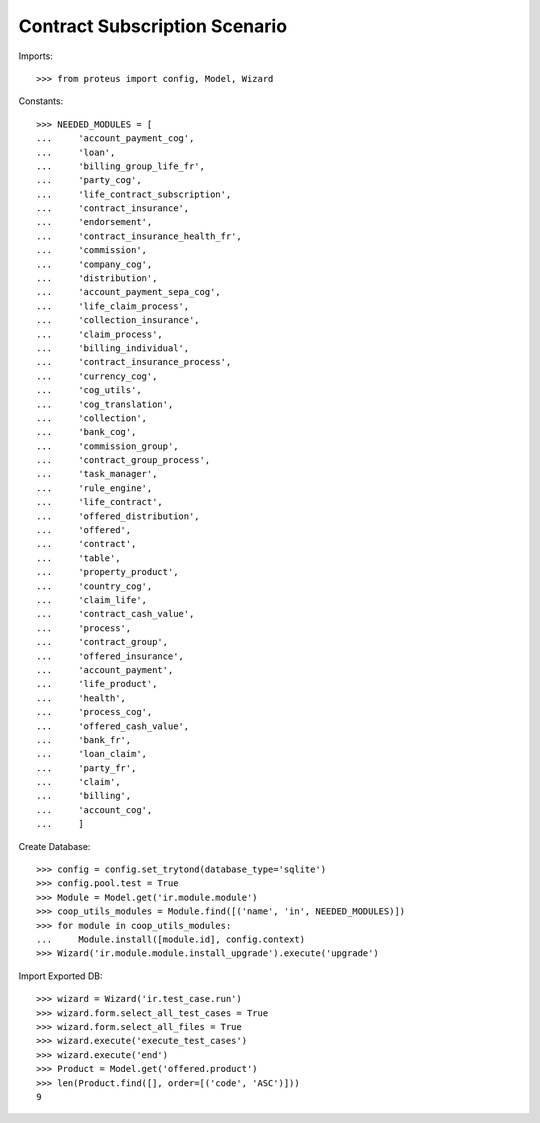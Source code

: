 ===============================
Contract Subscription Scenario
===============================

Imports::

    >>> from proteus import config, Model, Wizard

Constants::

    >>> NEEDED_MODULES = [
    ...     'account_payment_cog',
    ...     'loan',
    ...     'billing_group_life_fr',
    ...     'party_cog',
    ...     'life_contract_subscription',
    ...     'contract_insurance',
    ...     'endorsement',
    ...     'contract_insurance_health_fr',
    ...     'commission',
    ...     'company_cog',
    ...     'distribution',
    ...     'account_payment_sepa_cog',
    ...     'life_claim_process',
    ...     'collection_insurance',
    ...     'claim_process',
    ...     'billing_individual',
    ...     'contract_insurance_process',
    ...     'currency_cog',
    ...     'cog_utils',
    ...     'cog_translation',
    ...     'collection',
    ...     'bank_cog',
    ...     'commission_group',
    ...     'contract_group_process',
    ...     'task_manager',
    ...     'rule_engine',
    ...     'life_contract',
    ...     'offered_distribution',
    ...     'offered',
    ...     'contract',
    ...     'table',
    ...     'property_product',
    ...     'country_cog',
    ...     'claim_life',
    ...     'contract_cash_value',
    ...     'process',
    ...     'contract_group',
    ...     'offered_insurance',
    ...     'account_payment',
    ...     'life_product',
    ...     'health',
    ...     'process_cog',
    ...     'offered_cash_value',
    ...     'bank_fr',
    ...     'loan_claim',
    ...     'party_fr',
    ...     'claim',
    ...     'billing',
    ...     'account_cog',
    ...     ]

Create Database::

    >>> config = config.set_trytond(database_type='sqlite')
    >>> config.pool.test = True
    >>> Module = Model.get('ir.module.module')
    >>> coop_utils_modules = Module.find([('name', 'in', NEEDED_MODULES)])
    >>> for module in coop_utils_modules:
    ...     Module.install([module.id], config.context)
    >>> Wizard('ir.module.module.install_upgrade').execute('upgrade')

Import Exported DB::

    >>> wizard = Wizard('ir.test_case.run')
    >>> wizard.form.select_all_test_cases = True
    >>> wizard.form.select_all_files = True
    >>> wizard.execute('execute_test_cases')
    >>> wizard.execute('end')
    >>> Product = Model.get('offered.product')
    >>> len(Product.find([], order=[('code', 'ASC')]))
    9
